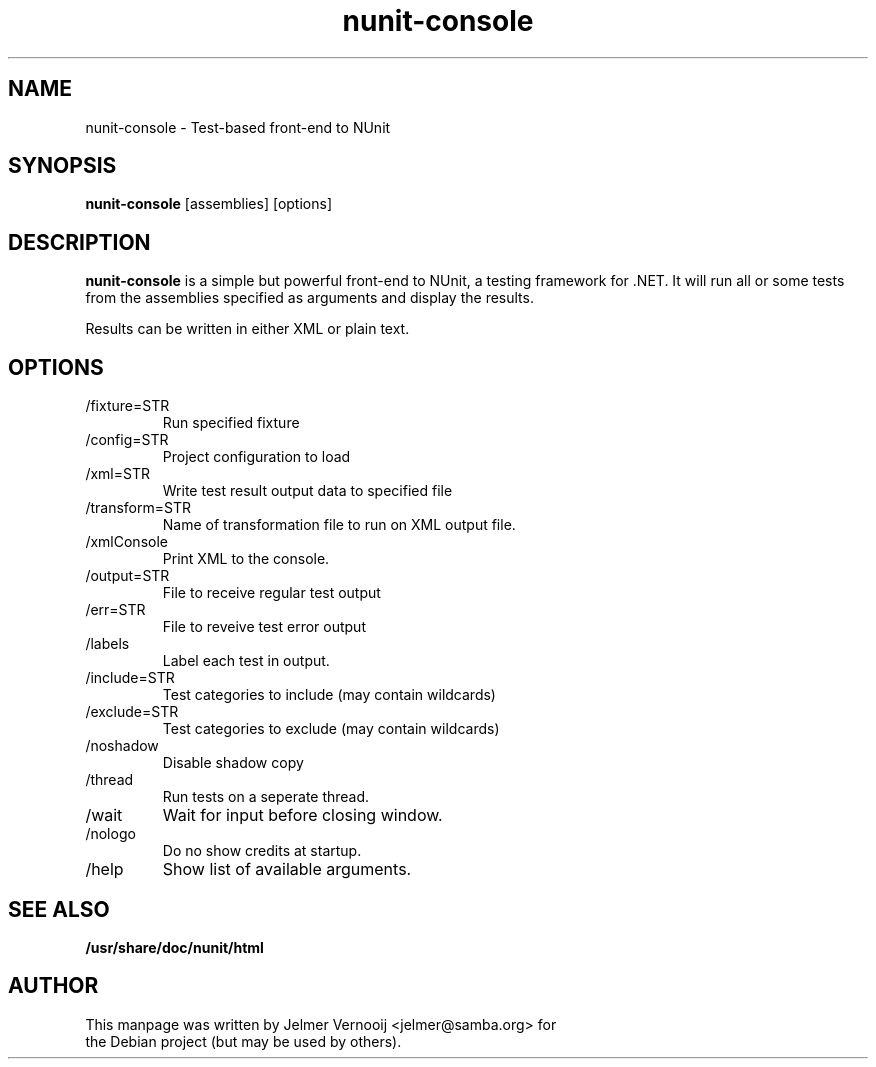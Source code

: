 .TH nunit-console 1 "1 June 2005"
.SH NAME
nunit-console \- Test-based front-end to NUnit
.SH SYNOPSIS
.PP
.B nunit-console
[assemblies]
[options]
.RI
.SH DESCRIPTION
\fBnunit-console\fP is a simple but powerful front-end to NUnit, a 
testing framework for .NET. It will run all or some tests from 
the assemblies specified as arguments and display the results.

.BR
Results can be written in either XML or plain text. 

.PP
.SH OPTIONS
.PP
.IP "/fixture=STR"
Run specified fixture
.IP "/config=STR"
Project configuration to load
.IP "/xml=STR"
Write test result output data to specified file
.IP "/transform=STR"
Name of transformation file to run on XML output file.
.IP "/xmlConsole"
Print XML to the console.
.IP "/output=STR"
File to receive regular test output
.IP "/err=STR"
File to reveive test error output
.IP "/labels"
Label each test in output.
.IP "/include=STR"
Test categories to include (may contain wildcards)
.IP "/exclude=STR"
Test categories to exclude (may contain wildcards)
.IP "/noshadow"
Disable shadow copy
.IP "/thread"
Run tests on a seperate thread.
.IP "/wait"
Wait for input before closing window.
.IP "/nologo"
Do no show credits at startup.
.IP "/help"
Show list of available arguments.
.SH "SEE ALSO"
.BR /usr/share/doc/nunit/html

.SH AUTHOR
.BR
 This manpage was written by Jelmer Vernooij <jelmer@samba.org> for 
 the Debian project (but may be used by others).
